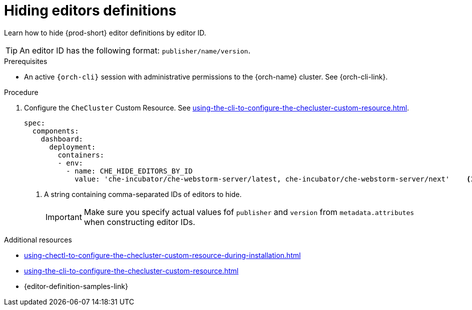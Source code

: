 :_content-type: PROCEDURE
:description: Hiding editors definitions
:keywords: administration guide, hiding, dashboard, editors
:navtitle: Hiding editors definitions
:page-aliases: installation-guide:hiding-editors-definitions.adoc

[id="hiding-editors-definitions"]
= Hiding editors definitions

Learn how to hide {prod-short} editor definitions by editor ID.

TIP: An editor ID has the following format: `publisher/name/version`.

.Prerequisites

* An active `{orch-cli}` session with administrative permissions to the {orch-name} cluster. See {orch-cli-link}.

.Procedure

. Configure the `CheCluster` Custom Resource. See xref:using-the-cli-to-configure-the-checluster-custom-resource.adoc[].
+
[source,yaml]
----
spec:
  components:
    dashboard:
      deployment:
        containers:
        - env:
          - name: CHE_HIDE_EDITORS_BY_ID
            value: 'che-incubator/che-webstorm-server/latest, che-incubator/che-webstorm-server/next'    <1>
----
<1> A string containing comma-separated IDs of editors to hide.
+
[IMPORTANT]
====
Make sure you specify actual values fof `publisher` and `version` from `metadata.attributes` when constructing editor IDs.
====

.Additional resources

* xref:using-chectl-to-configure-the-checluster-custom-resource-during-installation.adoc[]

* xref:using-the-cli-to-configure-the-checluster-custom-resource.adoc[]

* {editor-definition-samples-link}

